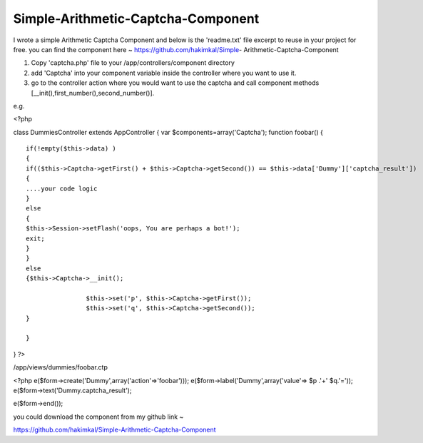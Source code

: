 Simple-Arithmetic-Captcha-Component
===================================

I wrote a simple Arithmetic Captcha Component and below is the
'readme.txt' file excerpt to reuse in your project for free. you can
find the component here ~ https://github.com/hakimkal/Simple-
Arithmetic-Captcha-Component

#. Copy 'captcha.php' file to your /app/controllers/component
   directory
#. add 'Captcha' into your component variable inside the controller
   where you want to use it.
#. go to the controller action where you would want to use the captcha
   and call component methods [__init(),first_number(),second_number()].

e.g.

<?php

class DummiesController extends AppController { var
$components=array('Captcha'); function foobar() {

::

    if(!empty($this->data) )
    {
    if(($this->Captcha->getFirst() + $this->Captcha->getSecond()) == $this->data['Dummy']['captcha_result']) 
    {
    ....your code logic
    }
    else
    {
    $this->Session->setFlash('oops, You are perhaps a bot!');
    exit;
    }
    }
    else
    {$this->Captcha->__init();
    
                    $this->set('p', $this->Captcha->getFirst());
                    $this->set('q', $this->Captcha->getSecond());
    }
    
    }

} ?>

/app/views/dummies/foobar.ctp

<?php e($form->create('Dummy',array('action'=>'foobar')));
e($form->label('Dummy',array('value'=> $p .'+' $q.'='));
e($form->text('Dummy.captcha_result');

e($form->end());

you could download the component from my github link ~

`https://github.com/hakimkal/Simple-Arithmetic-Captcha-Component`_


.. _https://github.com/hakimkal/Simple-Arithmetic-Captcha-Component: https://github.com/hakimkal/Simple-Arithmetic-Captcha-Component

.. author:: hakimkal
.. categories:: articles, code
.. tags:: Abdulhakim,Simple Captcha,Le Proghrammeen,Code

